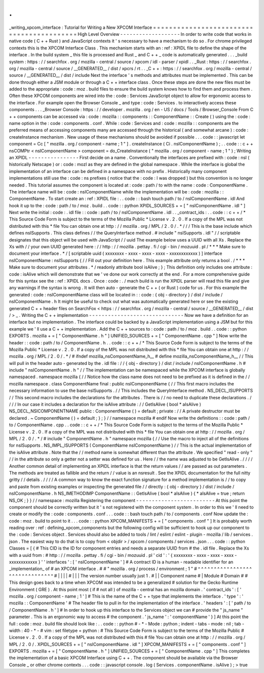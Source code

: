 .
.
_writing_xpcom_interface
:
Tutorial
for
Writing
a
New
XPCOM
Interface
=
=
=
=
=
=
=
=
=
=
=
=
=
=
=
=
=
=
=
=
=
=
=
=
=
=
=
=
=
=
=
=
=
=
=
=
=
=
=
=
=
=
High
Level
Overview
-
-
-
-
-
-
-
-
-
-
-
-
-
-
-
-
-
-
-
In
order
to
write
code
that
works
in
native
code
(
C
+
+
Rust
)
and
JavaScript
contexts
it
'
s
necessary
to
have
a
mechanism
to
do
so
.
For
chrome
privileged
contexts
this
is
the
XPCOM
Interface
Class
.
This
mechanism
starts
with
an
:
ref
:
XPIDL
file
to
define
the
shape
of
the
interface
.
In
the
build
system
_
this
file
is
processed
and
Rust
_
and
C
+
+
_
code
is
automatically
generated
.
.
.
_build
system
:
https
:
/
/
searchfox
.
org
/
mozilla
-
central
/
source
/
xpcom
/
idl
-
parser
/
xpidl
.
.
_Rust
:
https
:
/
/
searchfox
.
org
/
mozilla
-
central
/
source
/
__GENERATED__
/
dist
/
xpcrs
/
rt
.
.
_C
+
+
:
https
:
/
/
searchfox
.
org
/
mozilla
-
central
/
source
/
__GENERATED__
/
dist
/
include
Next
the
interface
'
s
methods
and
attributes
must
be
implemented
.
This
can
be
done
through
either
a
JSM
module
or
through
a
C
+
+
interface
class
.
Once
these
steps
are
done
the
new
files
must
be
added
to
the
appropriate
:
code
:
moz
.
build
files
to
ensure
the
build
system
knows
how
to
find
them
and
process
them
.
Often
these
XPCOM
components
are
wired
into
the
:
code
:
Services
JavaScript
object
to
allow
for
ergonomic
access
to
the
interface
.
For
example
open
the
Browser
Console
_
and
type
:
code
:
Services
.
to
interactively
access
these
components
.
.
.
_Browser
Console
:
https
:
/
/
developer
.
mozilla
.
org
/
en
-
US
/
docs
/
Tools
/
Browser_Console
From
C
+
+
components
can
be
accessed
via
:
code
:
mozilla
:
:
components
:
:
ComponentName
:
:
Create
(
)
using
the
:
code
:
name
option
in
the
:
code
:
components
.
conf
.
While
:
code
:
Services
and
:
code
:
mozilla
:
:
components
are
the
preferred
means
of
accessing
components
many
are
accessed
through
the
historical
(
and
somewhat
arcane
)
:
code
:
createInstance
mechanism
.
New
usage
of
these
mechanisms
should
be
avoided
if
possible
.
.
.
code
:
:
javascript
let
component
=
Cc
[
"
mozilla
.
org
/
component
-
name
;
1
"
]
.
createInstance
(
Ci
.
nsIComponentName
)
;
.
.
code
:
:
c
+
+
nsCOMPtr
<
nsIComponentName
>
component
=
do_CreateInstance
(
"
mozilla
.
org
/
component
-
name
;
1
"
)
;
Writing
an
XPIDL
-
-
-
-
-
-
-
-
-
-
-
-
-
-
-
-
First
decide
on
a
name
.
Conventionally
the
interfaces
are
prefixed
with
:
code
:
nsI
(
historically
Netscape
)
or
:
code
:
mozI
as
they
are
defined
in
the
global
namespace
.
While
the
interface
is
global
the
implementation
of
an
interface
can
be
defined
in
a
namespace
with
no
prefix
.
Historically
many
component
implementations
still
use
the
:
code
:
ns
prefixes
(
notice
that
the
:
code
:
I
was
dropped
)
but
this
convention
is
no
longer
needed
.
This
tutorial
assumes
the
component
is
located
at
:
code
:
path
/
to
with
the
name
:
code
:
ComponentName
.
The
interface
name
will
be
:
code
:
nsIComponentName
while
the
implementation
will
be
:
code
:
mozilla
:
:
ComponentName
.
To
start
create
an
:
ref
:
XPIDL
file
:
.
.
code
:
:
bash
touch
path
/
to
/
nsIComponentName
.
idl
And
hook
it
up
to
the
:
code
:
path
/
to
/
moz
.
build
.
.
code
:
:
python
XPIDL_SOURCES
+
=
[
"
nsIComponentName
.
idl
"
]
Next
write
the
initial
:
code
:
.
idl
file
:
:
code
:
path
/
to
/
nsIComponentName
.
idl
.
.
_contract_ids
:
.
.
code
:
:
c
+
+
/
*
This
Source
Code
Form
is
subject
to
the
terms
of
the
Mozilla
Public
*
License
v
.
2
.
0
.
If
a
copy
of
the
MPL
was
not
distributed
with
this
*
file
You
can
obtain
one
at
http
:
/
/
mozilla
.
org
/
MPL
/
2
.
0
/
.
*
/
/
/
This
is
the
base
include
which
defines
nsISupports
.
This
class
defines
/
/
the
QueryInterface
method
.
#
include
"
nsISupports
.
idl
"
/
/
scriptable
designates
that
this
object
will
be
used
with
JavaScript
/
/
uuid
The
example
below
uses
a
UUID
with
all
Xs
.
Replace
the
Xs
with
/
/
your
own
UUID
generated
here
:
/
/
http
:
/
/
mozilla
.
pettay
.
fi
/
cgi
-
bin
/
mozuuid
.
pl
/
*
*
*
Make
sure
to
document
your
interface
.
*
/
[
scriptable
uuid
(
xxxxxxxx
-
xxxx
-
xxxx
-
xxxx
-
xxxxxxxxxxxx
)
]
interface
nsIComponentName
:
nsISupports
{
/
/
Fill
out
your
definition
here
.
This
example
attribute
only
returns
a
bool
.
/
*
*
*
Make
sure
to
document
your
attributes
.
*
/
readonly
attribute
bool
isAlive
;
}
;
This
definition
only
includes
one
attribute
:
code
:
isAlive
which
will
demonstrate
that
we
'
ve
done
our
work
correctly
at
the
end
.
For
a
more
comprehensive
guide
for
this
syntax
see
the
:
ref
:
XPIDL
docs
.
Once
:
code
:
.
/
mach
build
is
run
the
XPIDL
parser
will
read
this
file
and
give
any
warnings
if
the
syntax
is
wrong
.
It
will
then
auto
-
generate
the
C
+
+
(
or
Rust
)
code
for
us
.
For
this
example
the
generated
:
code
:
nsIComponentName
class
will
be
located
in
:
:
code
:
{
obj
-
directory
}
/
dist
/
include
/
nsIComponentName
.
h
It
might
be
useful
to
check
out
what
was
automatically
generated
here
or
see
the
existing
generated
C
+
+
header
files
on
SearchFox
<
https
:
/
/
searchfox
.
org
/
mozilla
-
central
/
source
/
__GENERATED__
/
dist
/
>
_
.
Writing
the
C
+
+
implementation
-
-
-
-
-
-
-
-
-
-
-
-
-
-
-
-
-
-
-
-
-
-
-
-
-
-
-
-
-
-
Now
we
have
a
definition
for
an
interface
but
no
implementation
.
The
interface
could
be
backed
by
a
JavaScript
implementation
using
a
JSM
but
for
this
example
we
'
ll
use
a
C
+
+
implementation
.
Add
the
C
+
+
sources
to
:
code
:
path
/
to
/
moz
.
build
.
.
code
:
:
python
EXPORTS
.
mozilla
+
=
[
"
ComponentName
.
h
"
]
UNIFIED_SOURCES
+
=
[
"
ComponentName
.
cpp
"
]
Now
write
the
header
:
:
code
:
path
/
to
/
ComponentName
.
h
.
.
code
:
:
c
+
+
/
*
This
Source
Code
Form
is
subject
to
the
terms
of
the
Mozilla
Public
*
License
v
.
2
.
0
.
If
a
copy
of
the
MPL
was
not
distributed
with
this
*
file
You
can
obtain
one
at
http
:
/
/
mozilla
.
org
/
MPL
/
2
.
0
/
.
*
/
#
ifndef
mozilla_nsComponentName_h__
#
define
mozilla_nsComponentName_h__
/
/
This
will
pull
in
the
header
auto
-
generated
by
the
.
idl
file
:
/
/
{
obj
-
directory
}
/
dist
/
include
/
nsIComponentName
.
h
#
include
"
nsIComponentName
.
h
"
/
/
The
implementation
can
be
namespaced
while
the
XPCOM
interface
is
globally
namespaced
.
namespace
mozilla
{
/
/
Notice
how
the
class
name
does
not
need
to
be
prefixed
as
it
is
defined
in
the
/
/
mozilla
namespace
.
class
ComponentName
final
:
public
nsIComponentName
{
/
/
This
first
macro
includes
the
necessary
information
to
use
the
base
nsISupports
.
/
/
This
includes
the
QueryInterface
method
.
NS_DECL_ISUPPORTS
/
/
This
second
macro
includes
the
declarations
for
the
attributes
.
There
is
/
/
no
need
to
duplicate
these
declarations
.
/
/
/
/
In
our
case
it
includes
a
declaration
for
the
isAlive
attribute
:
/
/
GetIsAlive
(
bool
*
aIsAlive
)
NS_DECL_NSICOMPONENTNAME
public
:
ComponentName
(
)
=
default
;
private
:
/
/
A
private
destructor
must
be
declared
.
~
ComponentName
(
)
=
default
;
}
;
}
/
/
namespace
mozilla
#
endif
Now
write
the
definitions
:
:
code
:
path
/
to
/
ComponentName
.
cpp
.
.
code
:
:
c
+
+
/
*
This
Source
Code
Form
is
subject
to
the
terms
of
the
Mozilla
Public
*
License
v
.
2
.
0
.
If
a
copy
of
the
MPL
was
not
distributed
with
this
*
file
You
can
obtain
one
at
http
:
/
/
mozilla
.
org
/
MPL
/
2
.
0
/
.
*
/
#
include
"
ComponentName
.
h
"
namespace
mozilla
{
/
/
Use
the
macro
to
inject
all
of
the
definitions
for
nsISupports
.
NS_IMPL_ISUPPORTS
(
ComponentName
nsIComponentName
)
/
/
This
is
the
actual
implementation
of
the
isAlive
attribute
.
Note
that
the
/
/
method
name
is
somewhat
different
than
the
attribute
.
We
specified
"
read
-
only
"
/
/
in
the
attribute
so
only
a
getter
not
a
setter
was
defined
for
us
.
Here
/
/
the
name
was
adjusted
to
be
GetIsAlive
.
/
/
/
/
Another
common
detail
of
implementing
an
XPIDL
interface
is
that
the
return
values
/
/
are
passed
as
out
parameters
.
The
methods
are
treated
as
fallible
and
the
return
/
/
value
is
an
nsresult
.
See
the
XPIDL
documentation
for
the
full
nitty
gritty
/
/
details
.
/
/
/
/
A
common
way
to
know
the
exact
function
signature
for
a
method
implementation
is
/
/
to
copy
and
paste
from
existing
examples
or
inspecting
the
generated
file
/
/
directly
:
{
obj
-
directory
}
/
dist
/
include
/
nsIComponentName
.
h
NS_IMETHODIMP
ComponentName
:
:
GetIsAlive
(
bool
*
aIsAlive
)
{
*
aIsAlive
=
true
;
return
NS_OK
;
}
}
/
/
namespace
:
mozilla
Registering
the
component
-
-
-
-
-
-
-
-
-
-
-
-
-
-
-
-
-
-
-
-
-
-
-
-
-
At
this
point
the
component
should
be
correctly
written
but
it
'
s
not
registered
with
the
component
system
.
In
order
to
this
we
'
ll
need
to
create
or
modify
the
:
code
:
components
.
conf
.
.
.
code
:
:
bash
touch
path
/
to
/
components
.
conf
Now
update
the
:
code
:
moz
.
build
to
point
to
it
.
.
.
code
:
:
python
XPCOM_MANIFESTS
+
=
[
"
components
.
conf
"
]
It
is
probably
worth
reading
over
:
ref
:
defining_xpcom_components
but
the
following
config
will
be
sufficient
to
hook
up
our
component
to
the
:
code
:
Services
object
.
Services
should
also
be
added
to
tools
/
lint
/
eslint
/
eslint
-
plugin
-
mozilla
/
lib
/
services
.
json
.
The
easiest
way
to
do
that
is
to
copy
from
<
objdir
>
/
xpcom
/
components
/
services
.
json
.
.
.
code
:
:
python
Classes
=
[
{
#
This
CID
is
the
ID
for
component
entries
and
needs
a
separate
UUID
from
#
the
.
idl
file
.
Replace
the
Xs
with
a
uuid
from
:
#
http
:
/
/
mozilla
.
pettay
.
fi
/
cgi
-
bin
/
mozuuid
.
pl
'
cid
'
:
'
{
xxxxxxxx
-
xxxx
-
xxxx
-
xxxx
-
xxxxxxxxxxxx
}
'
'
interfaces
'
:
[
'
nsIComponentName
'
]
#
A
contract
ID
is
a
human
-
readable
identifier
for
an
_implementation_
of
#
an
XPCOM
interface
.
#
#
"
mozilla
.
org
/
process
/
environment
;
1
"
#
^
^
^
^
^
^
^
^
^
^
^
^
^
^
^
^
^
^
^
^
^
^
^
^
^
^
^
^
^
^
^
#
|
|
|
|
#
|
|
|
The
version
number
usually
just
1
.
#
|
|
Component
name
#
|
Module
#
Domain
#
#
This
design
goes
back
to
a
time
when
XPCOM
was
intended
to
be
a
generalized
#
solution
for
the
Gecko
Runtime
Environment
(
GRE
)
.
At
this
point
most
(
if
#
not
all
)
of
mozilla
-
central
has
an
mozilla
domain
.
'
contract_ids
'
:
[
'
mozilla
.
org
/
component
-
name
;
1
'
]
#
This
is
the
name
of
the
C
+
+
type
that
implements
the
interface
.
'
type
'
:
'
mozilla
:
:
ComponentName
'
#
The
header
file
to
pull
in
for
the
implementation
of
the
interface
.
'
headers
'
:
[
'
path
/
to
/
ComponentName
.
h
'
]
#
In
order
to
hook
up
this
interface
to
the
Services
object
we
can
#
provide
the
"
js_name
"
parameter
.
This
is
an
ergonomic
way
to
access
#
the
component
.
'
js_name
'
:
'
componentName
'
}
]
At
this
point
the
full
:
code
:
moz
.
build
file
should
look
like
:
.
.
code
:
:
python
#
-
*
-
Mode
:
python
;
indent
-
tabs
-
mode
:
nil
;
tab
-
width
:
40
-
*
-
#
vim
:
set
filetype
=
python
:
#
This
Source
Code
Form
is
subject
to
the
terms
of
the
Mozilla
Public
#
License
v
.
2
.
0
.
If
a
copy
of
the
MPL
was
not
distributed
with
this
#
file
You
can
obtain
one
at
http
:
/
/
mozilla
.
org
/
MPL
/
2
.
0
/
.
XPIDL_SOURCES
+
=
[
"
nsIComponentName
.
idl
"
]
XPCOM_MANIFESTS
+
=
[
"
components
.
conf
"
]
EXPORTS
.
mozilla
+
=
[
"
ComponentName
.
h
"
]
UNIFIED_SOURCES
+
=
[
"
ComponentName
.
cpp
"
]
This
completes
the
implementation
of
a
basic
XPCOM
Interface
using
C
+
+
.
The
component
should
be
available
via
the
Browser
Console
_
or
other
chrome
contexts
.
.
.
code
:
:
javascript
console
.
log
(
Services
.
componentName
.
isAlive
)
;
>
true
